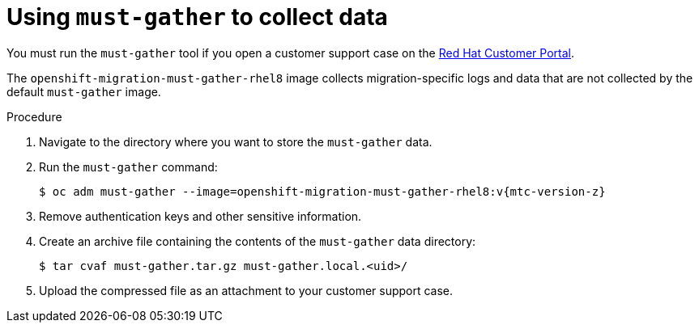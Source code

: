 // Module included in the following assemblies:
//
// * migration/migrating_3_4/troubleshooting-3-4.adoc
// * migration/migrating_4_1_4/troubleshooting-4-1-4.adoc
// * migration/migrating_4_2_4/troubleshooting-4-2-4.adoc

[id="migration-using-must-gather_{context}"]
= Using `must-gather` to collect data

You must run the `must-gather` tool if you open a customer support case on the link:https://access.redhat.com[Red Hat Customer Portal].

The `openshift-migration-must-gather-rhel8` image collects migration-specific logs and  data that are not collected by the default `must-gather` image.

.Procedure

. Navigate to the directory where you want to store the `must-gather` data.
. Run the `must-gather` command:
+
[source,terminal,subs="attributes+"]
----
$ oc adm must-gather --image=openshift-migration-must-gather-rhel8:v{mtc-version-z}
----
  
. Remove authentication keys and other sensitive information.
. Create an archive file containing the contents of the `must-gather` data directory:
+
[source,terminal]
----
$ tar cvaf must-gather.tar.gz must-gather.local.<uid>/
----

. Upload the compressed file as an attachment to your customer support case.
